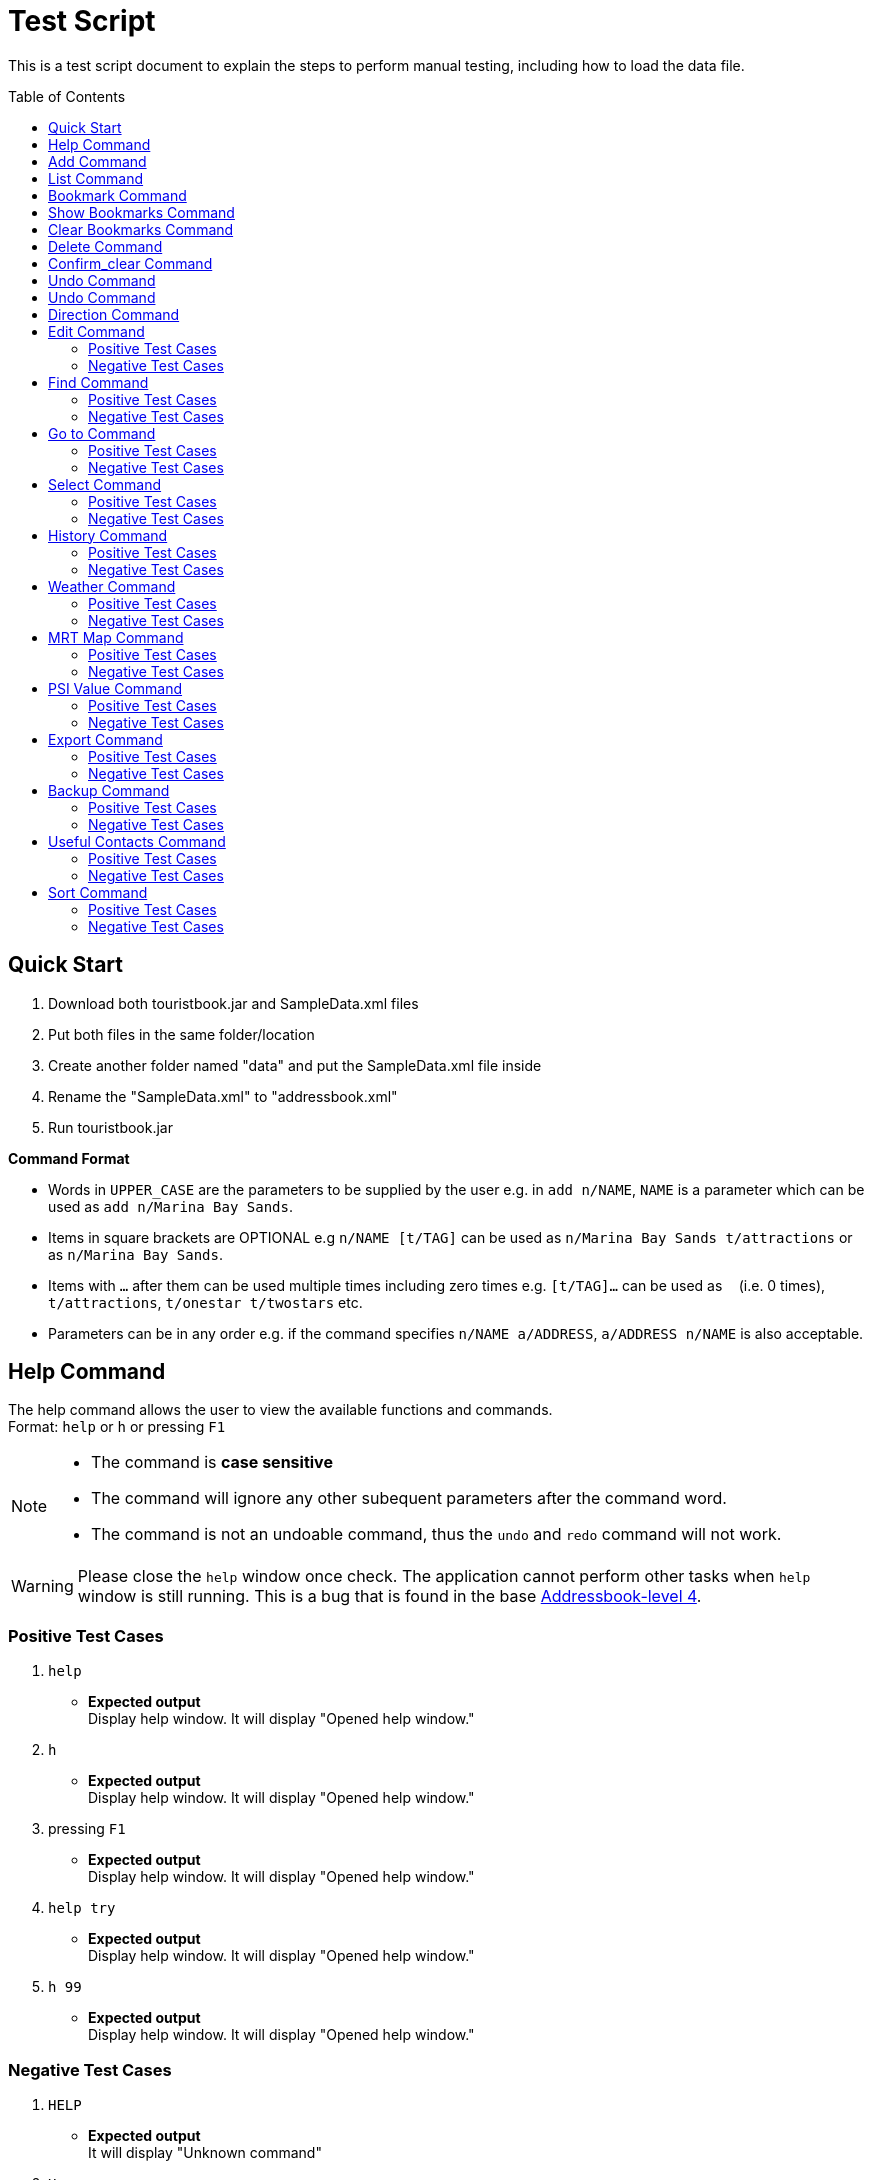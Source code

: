 = Test Script
:toc:
:toc-placement: preamble
:imagesDir: images
:stylesDir: stylesheets
:experimental:
ifdef::env-github[]
:tip-caption: :bulb:
:note-caption: :information_source:
endif::[]

This is a test script document to explain the steps to perform manual testing, including how to load the data file.

== Quick Start
. Download both touristbook.jar and SampleData.xml files
. Put both files in the same folder/location
. Create another folder named "data" and put the SampleData.xml file inside
. Rename the "SampleData.xml" to "addressbook.xml"
. Run touristbook.jar

====
*Command Format*

* Words in `UPPER_CASE` are the parameters to be supplied by the user e.g. in `add n/NAME`, `NAME` is a parameter which can be used as `add n/Marina Bay Sands`.
* Items in square brackets are OPTIONAL e.g `n/NAME [t/TAG]` can be used as `n/Marina Bay Sands t/attractions` or as `n/Marina Bay Sands`.
* Items with `…`​ after them can be used multiple times including zero times e.g. `[t/TAG]...` can be used as `{nbsp}` (i.e. 0 times), `t/attractions`, `t/onestar t/twostars` etc.
* Parameters can be in any order e.g. if the command specifies `n/NAME a/ADDRESS`, `a/ADDRESS n/NAME` is also acceptable.
====

== Help Command
The help command allows the user to view the available functions and commands. +
Format: `help` or `h` or pressing kbd:[F1]

[NOTE]
====
* The command is **case sensitive** +
* The command will ignore any other subequent parameters after the command word.
* The command is not an undoable command, thus the `undo` and `redo` command will not work.
====
[WARNING]
====
Please close the `help` window once check. The application cannot perform other tasks when `help` window is still running.
This is a bug that is found in the base https://github.com/se-edu/addressbook-level4/issues/727[Addressbook-level 4].
====
[discrete]
=== Positive Test Cases
. `help`
** *Expected output* +
Display help window.
It will display "Opened help window."

. `h`
** *Expected output* +
Display help window.
It will display "Opened help window."

. pressing kbd:[F1]
** *Expected output* +
Display help window.
It will display "Opened help window."

. `help try`
** *Expected output* +
Display help window.
It will display "Opened help window."

. `h 99`
** *Expected output* +
Display help window.
It will display "Opened help window."

[discrete]
=== Negative Test Cases
. `HELP`
** *Expected output* +
It will display "Unknown command"

. `H`
** *Expected output* +
It will display "Unknown command"

. `HELP help`
** *Expected output* +
It will display "Unknown command"

== Add Command
The add command allows the user to add in any additional attractions or person +
Format: `add n/NAME [ph/PHONE] [w/WEBSITE] [a/ADDRESS] p/POSTALCODE [t/TAG]...`  +
or +
`a n/NAME p/POSTALCODE`

* The command is **case sensitive** +
* The command require the user to key in only 2 **compulsory** fields `n/NAME` and `p/POSTALCODE`. Thus, inputs `[ph/PHONE]`, `[w/WEBSITE]` , `[a/ADDRESS]` and `[t/TAG]` are optional.
* The command is an undoable command, thus the `undo` and `redo` command will work.
* The command will reject if following requirement does not meet -
** Phone numbers can only contain numbers, and should be at least `3` digits long +
** Postal codes need to be exactly `6` digits.
** Websites need to include `http://www` or `https://www` in front.

[NOTE]
====
* Default values -
. Phone `000`
. Website `http://www.-.com
. Address `-`
====

****
* If there are multiple names, phones, addresses, website or postalcodes the command will store the last input.
For example : Command +
`add n/Utown Starbucks ph/69101127 a/8 College Avenue West a/8 College Avenue West #B1-01 p/123456 p/138608` +
Will store -  +
** NAME = Utown Starbucks +
** PHONE = 69101127 +
** ADDRESS = 8 College Avenue West #B1-01+
** POSTALCODE = 138608

* `Warning` for duplicate add only display when the application can find the exact same location in the list. +
* This means that even differences in tag with exactly same addresse, name, phone and name will add the place to the list.

* `IMPORTANT` not to forget key in kbd:[space] between each different inputs prefix.
****
[discrete]
=== Positive Test Cases
. `add n/Utown Starbucks ph/69101127 a/8 College Avenue West #B1-01 p/138608 w/http://www.starbucks.com.sg/ t/starbucks t/drinks`
** *Expected output* +
Utown Starbucks will be added to last slot in the list.
It will display +
"**New place added: Utown Starbucks Phone: 69101127 Address: 8 College Avenue West #B1-01 PostalCode: 138608 Website: http://www.starbucks.com.sg/ Tags: [starbucks][drinks]**"

. `add n/Utown Starbucks n/Spore Italino a/1 Create Way, NUS University Town p/138602`
** *Expected output* +
Spore Italino will be added to last slot in the list.
It will display +
"**New place added: Spore Italino Phone: 000 Address: Create Way, NUS University Town PostalCode: 138602 Website: http://www.-.com Tags: **"

. `add n/Utown Starbucks p/608549`
** *Expected output* +
Utown Starbucks will be added to last slot in the list.
It will display +
"**New place added: Starbucks Phone: 000 Address: - PostalCode: 608549 Website: http://www.-.com Tags: **"

[discrete]
=== Negative Test Cases
. `add n/Utown Starbucks`
** *Expected output* +
Warning message will display.

. `add n/Starbucks p/12345`
** *Expected output* +
Warning message will display. +
"**Singapore Postal Code can only contain numbers, and should be just 6 digits long**"

. `add n/Starbucks p/123456 ph/22`
** *Expected output* +
Warning message will display. +
"**Phone numbers can only contain numbers, and should be at least 3 digits long**"

. `add n/Starbucks p/123456 ph/333 w/hello.com`
** *Expected output* +
Warning message will display. +
"**Place website should contain http://www https://www**"

== List Command
This command allows user to list the places inside the tourist-book. +
Format: `list` or `l`

[NOTE]
====
* The command is **case sensitive** +
* The command will ignore any other subequent parameters after the command word.
====
[discrete]
=== Positive Test Cases
. `list`
** *Expected output* +
It will display "Listed all places"

. `l`
** *Expected output* +
It will display "Listed all places"

. `list h`
** *Expected output* +
It will display "Listed all places"

. `l help`
** *Expected output* +
It will display "Listed all places"

[discrete]
=== Negative Test Cases
. `LIST`
** *Expected output* +
It will display "Unknown command"

. `L`
** *Expected output* +
It will display "Unknown command"

. `LIST l`
** *Expected output* +
It will display "Unknown command"

== Bookmark Command
Adds a bookmark tag to the specified place from the address book. +
Format: `bookmark INDEX`

****
* Bookmarks the place at the specified `INDEX`.
* The command is **case sensitive**
* The command is an undoable command, thus the `undo` and `redo` command will work.
* The index refers to the index number shown in the most recent listing.
* The index *must be a positive integer* 1, 2, 3, ... and less then number of list shown in the most recent listing.
****
[discrete]
=== Positive Test Cases
. `list` +
`bookmark 1`

** *Expected output* +
Successfully bookmarked the first place in the list.

. `list` +
`bookmark 1`

** *Expected output* +
Error message "**Place already has that tag.**"

. `list` +
`bookmark 5`

** *Expected output* +
Successfully bookmarked the first place in the list.

[discrete]
=== Negative Test Cases

. `list` +
`bookmark 45`

** *Expected output* +
Error message "**The place index provided is invalid**"

. `list` +
`bookmark 1 2` +
-There is kbd:[space] between `1` and `2`

** *Expected output* +
Error message for **Invalid input** display.

. `list` +
`bookmark 1 bookmark 2` +

** *Expected output* +
Error message for **Invalid input** display.

== Show Bookmarks Command
List the bookmarked places.
Format: `show_bookmark`

****
* The command is **case sensitive**
* The command is an undoable command, thus the `undo` and `redo` command will work.
****

[discrete]
=== Positive Test Cases
. `list` +
`show_bookmark` +

** *Expected output*
It will list the two places that bookmarked earlier.

[discrete]
=== Negative Test Cases
. `list` +
`show_BOOKMARK` +

** *Expected output* +
Error message "**Unknown command**"

. `list` +
`show_bookmark show_bookmark` +

** *Expected output* +
Error message for **Invalid input** display.

== Clear Bookmarks Command
Clears all bookmarks from the address book. +
Format: `clear_bookmark`
****
* The command is **case sensitive**
* The command is an undoable command, thus the `undo` and `redo` command will work.
****

[discrete]
=== Positive Test Cases
. `list` +
`show_bookmark` +
`clear_bookmark` +

** *Expected output* +
It will clear all the bookmarked places and list all the places. +
When type `show_bookmark` it will list an empty page.

[discrete]
=== Negative Test Cases
. `list` +
`bookmark 1` +
`show_bookmark` +
`clear`

** *Expected output* +
Error message "**Unknown command**"

== Delete Command
Deletes the specified place from the Tourist-Book. +
 Format: `delete INDEX` or `del INDEX`

****
* Deletes the place at the specified `INDEX`.
* The index refers to the index number shown in the most recent listing.
* The index *must be a positive integer* 1, 2, 3, ...
****

[discrete]
=== Positive Test Cases
. `list`
`del 3` +

** *Expected output* +
Successful delete message will display

[discrete]
=== Negative Test Cases
. `delete 55` +

** *Expected output* +
Display "**The place index provided is invalid**"
As the [INDEX] is out of the range the list.

== Confirm_clear Command
Clears all entries from the Tourist-Book. +
Format: `confirm_clear`

****
* The command is **case sensitive**
* The command is an undoable command, thus the `undo` and `redo` command will work.
****

[discrete]
=== Positive Test Cases
. `confirm_clear` +

** *Expected output* +
It will clear all the places in the tourist book +
Message "**Tourist Book has been cleared!**"

== Undo Command
Restores the Tourist Book to the state before the previous _undoable_ command was executed. +
Format: `undo` or `un`

****
* The command is **case sensitive**
* The command is an undoable command, thus the `undo` and `redo` command will work.
****

[discrete]
=== Positive Test Cases
. `undo`
** *Expected output*
It will revert back the clear command earlier+
Message "**Tourist Book has been cleared!**"

. `delete 1` +
`list` +
`undo`
** *Expected output*
Reverses the `delete 1` command and add it back to the top of the list.

. `select 1` +
`list` +
`undo`
** *Expected output*
The `undo` command fails as there are no undoable commands executed previously.


[discrete]
=== Negative Test Cases
. `UNDO`
** *Expected output* +
Error message "**Unknown command**"

== Undo Command
Reverses the most recent `undo` command. +
Format: `redo` or `re`

****
* The command is **case sensitive**
****

[discrete]
=== Positive Test Cases
. `delete 1` +
`undo` (reverses the `delete 1` command) +
`redo`
** *Expected output*
It reapplies the `delete 1` command.

. `undo` +
`delete 1` +
`redo` +
** *Expected output*
The `redo` command fails as there are no `undo` commands executed previously.

[discrete]
=== Negative Test Cases
. `REDO`
** *Expected output* +
Error message "**Unknown command**"

== Direction Command
Displays the directions from location A to selected destination. +
Format: `dir [INDEX_FROM] [INDEX_TO]`

****
* Displays the location from `INDEX_FROM` to `INDEX_TO`. The index refers to the index number shown in the last place listing.
* Both fields must be provided.
* If there are three or more INDEX then the command will take the first two INDEX.
* The index *must be a positive integer* >= 1 and within the range of the list shown
****

[discrete]
=== Positive Test Cases
. `list` +
`dir 1 2` +
** *Expected output*
 Display the directions from the location at index 1 to index 2 of the places listing in BrowserPanel.

. `list` +
`dir 4 1` +
** *Expected output*
 Display the directions from the location at index 4 to index 1 of the places listing in BrowserPanel.

. `list` +
`dir 1 2 5` +
** *Expected output*
 Display the directions from the location at index 1 to index 2 of the places listing in BrowserPanel.

[discrete]
=== Negative Test Cases
. `list` +
`dir 1 1` +
** *Expected output* +
Error message "**The place index provided is invalid**"

. `list` +
`dir 1 0` +
** *Expected output* +
**Invalid Input** message display.

. `list` +
`dir 0 0` +
** *Expected output* +
**Invalid Input** message display.

. `list` +
`dir 10000 2000` +
** *Expected output* +
Error message "**The place index provided is invalid**"

== Edit Command
//Specify the format here: e.g. Format: add n/NAME [ph/PHONE]
//And also any special requirement, like e.g. the note/warning for add command
[NOTE]
====
This is a note.
====

[WARNING]
====
This is a warning.
====
=== Positive Test Cases
. Test Case Here
** *Expected output*
//Put expected output here

. Test Case Here
** *Expected output*
//Put expected output here

. Test Case Here
** *Expected output*
//Put expected output here

. Test Case Here
** *Expected output*
//Put expected output here

. Test Case Here
** *Expected output*
//Put expected output here

=== Negative Test Cases
. Test Case Here
** *Expected output*
//Put expected output here

. Test Case Here
** *Expected output*
//Put expected output here

. Test Case Here
** *Expected output*
//Put expected output here

== Find Command
//Specify the format here: e.g. Format: add n/NAME [ph/PHONE]
//And also any special requirement, like e.g. the note/warning for add command
[NOTE]
====
This is a note.
====

[WARNING]
====
This is a warning.
====
=== Positive Test Cases
. Test Case Here
** *Expected output*
//Put expected output here

. Test Case Here
** *Expected output*
//Put expected output here

. Test Case Here
** *Expected output*
//Put expected output here

. Test Case Here
** *Expected output*
//Put expected output here

. Test Case Here
** *Expected output*
//Put expected output here

=== Negative Test Cases
. Test Case Here
** *Expected output*
//Put expected output here

. Test Case Here
** *Expected output*
//Put expected output here

. Test Case Here
** *Expected output*
//Put expected output here

== Go to Command
//Specify the format here: e.g. Format: add n/NAME [ph/PHONE]
//And also any special requirement, like e.g. the note/warning for add command
[NOTE]
====
This is a note.
====

[WARNING]
====
This is a warning.
====
=== Positive Test Cases
. Test Case Here
** *Expected output*
//Put expected output here

. Test Case Here
** *Expected output*
//Put expected output here

. Test Case Here
** *Expected output*
//Put expected output here

. Test Case Here
** *Expected output*
//Put expected output here

. Test Case Here
** *Expected output*
//Put expected output here

=== Negative Test Cases
. Test Case Here
** *Expected output*
//Put expected output here

. Test Case Here
** *Expected output*
//Put expected output here

. Test Case Here
** *Expected output*
//Put expected output here

== Select Command
//Specify the format here: e.g. Format: add n/NAME [ph/PHONE]
//And also any special requirement, like e.g. the note/warning for add command
[NOTE]
====
This is a note.
====

[WARNING]
====
This is a warning.
====
=== Positive Test Cases
. Test Case Here
** *Expected output*
//Put expected output here

. Test Case Here
** *Expected output*
//Put expected output here

. Test Case Here
** *Expected output*
//Put expected output here

. Test Case Here
** *Expected output*
//Put expected output here

. Test Case Here
** *Expected output*
//Put expected output here

=== Negative Test Cases
. Test Case Here
** *Expected output*
//Put expected output here

. Test Case Here
** *Expected output*
//Put expected output here

. Test Case Here
** *Expected output*
//Put expected output here

== History Command
//Specify the format here: e.g. Format: add n/NAME [ph/PHONE]
//And also any special requirement, like e.g. the note/warning for add command
[NOTE]
====
This is a note.
====

[WARNING]
====
This is a warning.
====
=== Positive Test Cases
. Test Case Here
** *Expected output*
//Put expected output here

. Test Case Here
** *Expected output*
//Put expected output here

. Test Case Here
** *Expected output*
//Put expected output here

. Test Case Here
** *Expected output*
//Put expected output here

. Test Case Here
** *Expected output*
//Put expected output here

=== Negative Test Cases
. Test Case Here
** *Expected output*
//Put expected output here

. Test Case Here
** *Expected output*
//Put expected output here

. Test Case Here
** *Expected output*
//Put expected output here

== Weather Command
//Specify the format here: e.g. Format: add n/NAME [ph/PHONE]
//And also any special requirement, like e.g. the note/warning for add command
[NOTE]
====
This is a note.
====

[WARNING]
====
This is a warning.
====
=== Positive Test Cases
. Test Case Here
** *Expected output*
//Put expected output here

. Test Case Here
** *Expected output*
//Put expected output here

. Test Case Here
** *Expected output*
//Put expected output here

. Test Case Here
** *Expected output*
//Put expected output here

. Test Case Here
** *Expected output*
//Put expected output here

=== Negative Test Cases
. Test Case Here
** *Expected output*
//Put expected output here

. Test Case Here
** *Expected output*
//Put expected output here

. Test Case Here
** *Expected output*
//Put expected output here

== MRT Map Command
//Specify the format here: e.g. Format: add n/NAME [ph/PHONE]
//And also any special requirement, like e.g. the note/warning for add command
[NOTE]
====
This is a note.
====

[WARNING]
====
This is a warning.
====
=== Positive Test Cases
. Test Case Here
** *Expected output*
//Put expected output here

. Test Case Here
** *Expected output*
//Put expected output here

. Test Case Here
** *Expected output*
//Put expected output here

. Test Case Here
** *Expected output*
//Put expected output here

. Test Case Here
** *Expected output*
//Put expected output here

=== Negative Test Cases
. Test Case Here
** *Expected output*
//Put expected output here

. Test Case Here
** *Expected output*
//Put expected output here

. Test Case Here
** *Expected output*
//Put expected output here

== PSI Value Command
//Specify the format here: e.g. Format: add n/NAME [ph/PHONE]
//And also any special requirement, like e.g. the note/warning for add command
[NOTE]
====
This is a note.
====

[WARNING]
====
This is a warning.
====
=== Positive Test Cases
. Test Case Here
** *Expected output*
//Put expected output here

. Test Case Here
** *Expected output*
//Put expected output here

. Test Case Here
** *Expected output*
//Put expected output here

. Test Case Here
** *Expected output*
//Put expected output here

. Test Case Here
** *Expected output*
//Put expected output here

=== Negative Test Cases
. Test Case Here
** *Expected output*
//Put expected output here

. Test Case Here
** *Expected output*
//Put expected output here

. Test Case Here
** *Expected output*
//Put expected output here

== Export Command
//Specify the format here: e.g. Format: add n/NAME [ph/PHONE]
//And also any special requirement, like e.g. the note/warning for add command
[NOTE]
====
This is a note.
====

[WARNING]
====
This is a warning.
====
=== Positive Test Cases
. Test Case Here
** *Expected output*
//Put expected output here

. Test Case Here
** *Expected output*
//Put expected output here

. Test Case Here
** *Expected output*
//Put expected output here

. Test Case Here
** *Expected output*
//Put expected output here

. Test Case Here
** *Expected output*
//Put expected output here

=== Negative Test Cases
. Test Case Here
** *Expected output*
//Put expected output here

. Test Case Here
** *Expected output*
//Put expected output here

. Test Case Here
** *Expected output*
//Put expected output here

== Backup Command
//Specify the format here: e.g. Format: add n/NAME [ph/PHONE]
//And also any special requirement, like e.g. the note/warning for add command
[NOTE]
====
This is a note.
====

[WARNING]
====
This is a warning.
====
=== Positive Test Cases
. Test Case Here
** *Expected output*
//Put expected output here

. Test Case Here
** *Expected output*
//Put expected output here

. Test Case Here
** *Expected output*
//Put expected output here

. Test Case Here
** *Expected output*
//Put expected output here

. Test Case Here
** *Expected output*
//Put expected output here

=== Negative Test Cases
. Test Case Here
** *Expected output*
//Put expected output here

. Test Case Here
** *Expected output*
//Put expected output here

. Test Case Here
** *Expected output*
//Put expected output here

== Useful Contacts Command
//Specify the format here: e.g. Format: add n/NAME [ph/PHONE]
//And also any special requirement, like e.g. the note/warning for add command
[NOTE]
====
This is a note.
====

[WARNING]
====
This is a warning.
====
=== Positive Test Cases
. Test Case Here
** *Expected output*
//Put expected output here

. Test Case Here
** *Expected output*
//Put expected output here

. Test Case Here
** *Expected output*
//Put expected output here

. Test Case Here
** *Expected output*
//Put expected output here

. Test Case Here
** *Expected output*
//Put expected output here

=== Negative Test Cases
. Test Case Here
** *Expected output*
//Put expected output here

. Test Case Here
** *Expected output*
//Put expected output here

. Test Case Here
** *Expected output*
//Put expected output here

== Sort Command
//Specify the format here: e.g. Format: add n/NAME [ph/PHONE]
//And also any special requirement, like e.g. the note/warning for add command
[NOTE]
====
This is a note.
====

[WARNING]
====
This is a warning.
====
=== Positive Test Cases
. Test Case Here
** *Expected output*
//Put expected output here

. Test Case Here
** *Expected output*
//Put expected output here

. Test Case Here
** *Expected output*
//Put expected output here

. Test Case Here
** *Expected output*
//Put expected output here

. Test Case Here
** *Expected output*
//Put expected output here

=== Negative Test Cases
. Test Case Here
** *Expected output*
//Put expected output here

. Test Case Here
** *Expected output*
//Put expected output here

. Test Case Here
** *Expected output*
//Put expected output here
